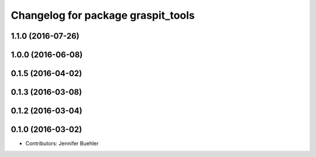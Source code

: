 ^^^^^^^^^^^^^^^^^^^^^^^^^^^^^^^^^^^
Changelog for package graspit_tools
^^^^^^^^^^^^^^^^^^^^^^^^^^^^^^^^^^^

1.1.0 (2016-07-26)
------------------

1.0.0 (2016-06-08)
------------------

0.1.5 (2016-04-02)
------------------

0.1.3 (2016-03-08)
------------------

0.1.2 (2016-03-04)
------------------

0.1.0 (2016-03-02)
------------------
* Contributors: Jennifer Buehler
